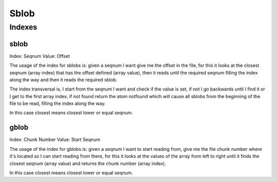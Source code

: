 Sblob
=====

Indexes
-------

sblob
.....

Index: Seqnum
Value: Offset

The usage of the index for sblobs is: given a seqnum I want give me the offset
in the file, for this it looks at the closest seqnum (array index) that has the
offset defined (array value), then it reads until the required seqnum filling
the index along the way and then it reads the required sblob.

The index transversal is, I start from the seqnum I want and check if the value
is set, if not I go backwards until I find it or I get to the first array
index, if not found return the atom notfound which will cause all sblobs from
the beginning of the file to be read, filling the index along the way.

In this case closest means closest lower or equal seqnum.

gblob
.....

Index: Chunk Number
Value: Start Seqnum

The usage of the index for gblobs is: given a seqnum I want to start reading
from, give me the file chunk number where it's located so I can start reading
from there, for this it looks at the values of the array from left to right
until it finds the closest seqnum (array value) and returns the chunk number
(array index).

In this case closest means closest lower or equal seqnum.

